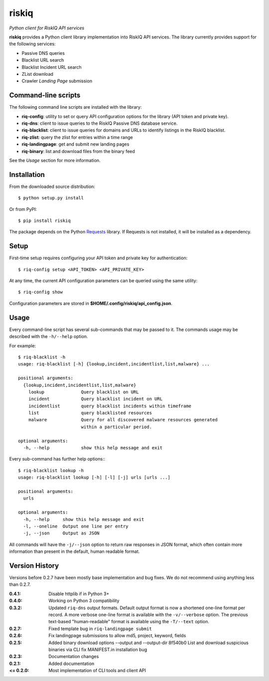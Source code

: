 riskiq 
======

*Python client for RiskIQ API services*

**riskiq** provides a Python client library implementation into RiskIQ API
services. The library currently provides support for the following services:

- Passive DNS queries
- Blacklist URL search
- Blacklist Incident URL search
- ZList download
- Crawler *Landing Page* submission

Command-line scripts
--------------------

The following command line scripts are installed with the library:

- **riq-config**: utility to set or query API configuration options for the
  library (API token and private key).
- **riq-dns**: client to issue queries to the RiskIQ Passive DNS database service.
- **riq-blacklist**: client to issue queries for domains and URLs to identify
  listings in the RiskIQ blacklist.
- **riq-zlist**: query the zlist for entries within a time range
- **riq-landingpage**: get and submit new landing pages
- **riq-binary**: list and download files from the binary feed

See the *Usage* section for more information.

Installation
------------

From the downloaded source distribution::

    $ python setup.py install

Or from PyPI::

    $ pip install riskiq

The package depends on the Python Requests_ library.
If Requests is not installed, it will be installed as a dependency.

.. _Requests: http://docs.python-requests.org/

Setup
-----

First-time setup requires configuring your API token and private key for authentication::

    $ riq-config setup <API_TOKEN> <API_PRIVATE_KEY>

At any time, the current API configuration parameters can be queried using the same utility::

    $ riq-config show

Configuration parameters are stored in **$HOME/.config/riskiq/api_config.json**.

Usage
-----

Every command-line script has several sub-commands that may be passed to it. The
commands usage may be described with the ``-h/--help`` option.

For example::

    $ riq-blacklist -h
    usage: riq-blacklist [-h] {lookup,incident,incidentlist,list,malware} ...

    positional arguments:
      {lookup,incident,incidentlist,list,malware}
        lookup              Query blacklist on URL
        incident            Query blacklist incident on URL
        incidentlist        query blacklist incidents within timeframe
        list                query blacklisted resources
        malware             Query for all discovered malware resources generated
                            within a particular period.

    optional arguments:
      -h, --help            show this help message and exit

Every sub-command has further help options:::

    $ riq-blacklist lookup -h
    usage: riq-blacklist lookup [-h] [-l] [-j] urls [urls ...]

    positional arguments:
      urls

    optional arguments:
      -h, --help     show this help message and exit
      -l, --oneline  Output one line per entry
      -j, --json     Output as JSON

All commands will have the ``-j/--json`` option to return raw responses in JSON
format, which often contain more information than present in the default,
human readable format.

Version History
---------------

Versions before 0.2.7 have been mostly base implementation and bug fixes.
We do not recommend using anything less than 0.2.7.

:0.4.1:
    Disable httplib if in Python 3+
:0.4.0:
    Working on Python 3 compatibility
:0.3.2:
    Updated ``riq-dns`` output formats. Default output format is now a
    shortened one-line format per record. A more verbose one-line format
    is available with the ``-v/--verbose`` option. The previous text-based
    "human-readable" format is available using the ``-T/--text`` option.
:0.2.7:
    Fixed template bug in ``riq-landingpage submit``
:0.2.6:
    Fix landingpage submissions to allow md5, project, keyword, fields
:0.2.5:
    Added binary download options --output and --output-dir
    8f540b0 List and download suspicious binaries via CLI
    fix MANIFEST.in installation bug
:0.2.3:
    Documentation changes
:0.2.1:
    Added documentation
:<= 0.2.0:
    Most implementation of CLI tools and client API
